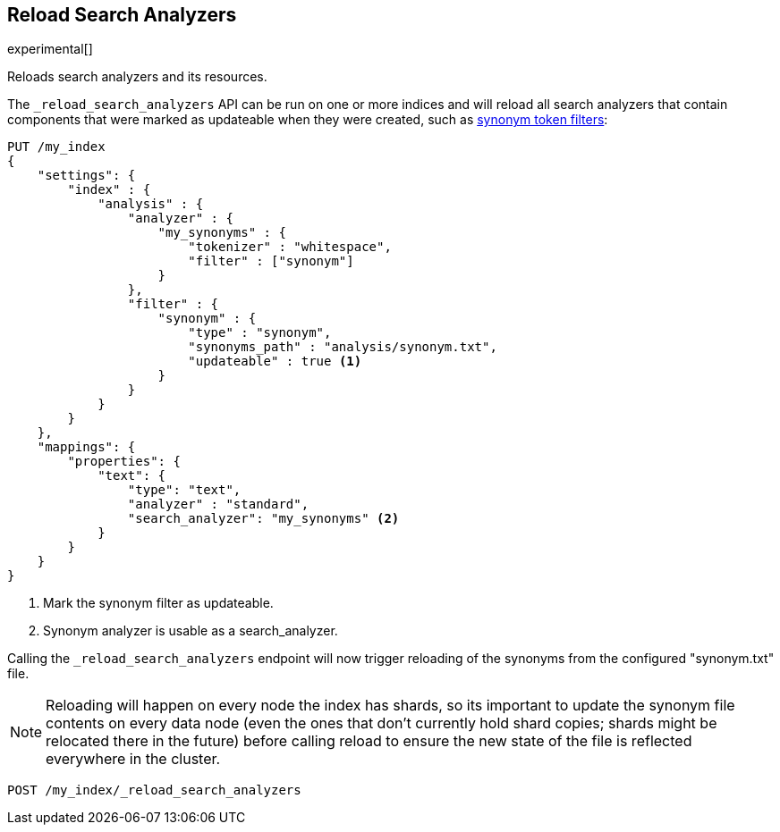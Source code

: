 [[indices-reload-analyzers]]
== Reload Search Analyzers

experimental[]

Reloads search analyzers and its resources.

The `_reload_search_analyzers` API can be run on one or more indices and will
reload all search analyzers that contain components that were marked as
updateable when they were created, such as 
<<analysis-synonym-tokenfilter,synonym token filters>>:

[source,js]
--------------------------------------------------
PUT /my_index
{
    "settings": {
        "index" : {
            "analysis" : {
                "analyzer" : {
                    "my_synonyms" : {
                        "tokenizer" : "whitespace",
                        "filter" : ["synonym"]
                    }
                },
                "filter" : {
                    "synonym" : {
                        "type" : "synonym",
                        "synonyms_path" : "analysis/synonym.txt",
                        "updateable" : true <1>
                    }
                }
            }
        }
    },
    "mappings": {
        "properties": {
            "text": {
                "type": "text",
                "analyzer" : "standard",
                "search_analyzer": "my_synonyms" <2>
            }
        }
    }
}
--------------------------------------------------
// CONSOLE

<1> Mark the synonym filter as updateable.
<2> Synonym analyzer is usable as a search_analyzer.

Calling the `_reload_search_analyzers` endpoint will now trigger reloading of the
synonyms from the configured "synonym.txt" file.

NOTE: Reloading will happen on every node the index has shards, so its important
to update the synonym file contents on every data node (even the ones that don't currently
hold shard copies; shards might be relocated there in the future) before calling
reload to ensure the new state of the file is reflected everywhere in the cluster.

[source,js]
--------------------------------------------------
POST /my_index/_reload_search_analyzers
--------------------------------------------------
// CONSOLE
// TEST[s/^/PUT my_index\n/]